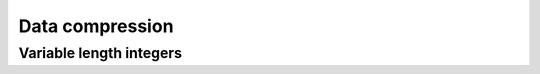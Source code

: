 ================
Data compression
================

Variable length integers
========================

.. doxygengroup:: varint
   :content-only:
